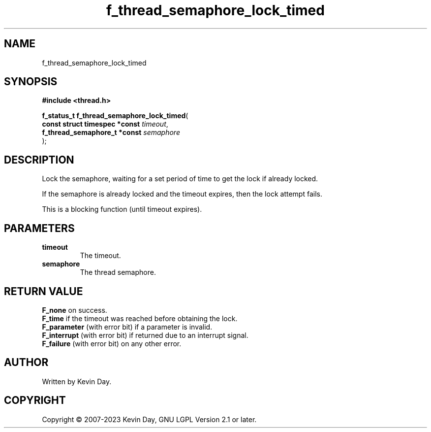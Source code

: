 .TH f_thread_semaphore_lock_timed "3" "July 2023" "FLL - Featureless Linux Library 0.6.6" "Library Functions"
.SH "NAME"
f_thread_semaphore_lock_timed
.SH SYNOPSIS
.nf
.B #include <thread.h>
.sp
\fBf_status_t f_thread_semaphore_lock_timed\fP(
    \fBconst struct timespec *const \fP\fItimeout\fP,
    \fBf_thread_semaphore_t *const  \fP\fIsemaphore\fP
);
.fi
.SH DESCRIPTION
.PP
Lock the semaphore, waiting for a set period of time to get the lock if already locked.
.PP
If the semaphore is already locked and the timeout expires, then the lock attempt fails.
.PP
This is a blocking function (until timeout expires).
.SH PARAMETERS
.TP
.B timeout
The timeout.

.TP
.B semaphore
The thread semaphore.

.SH RETURN VALUE
.PP
\fBF_none\fP on success.
.br
\fBF_time\fP if the timeout was reached before obtaining the lock.
.br
\fBF_parameter\fP (with error bit) if a parameter is invalid.
.br
\fBF_interrupt\fP (with error bit) if returned due to an interrupt signal.
.br
\fBF_failure\fP (with error bit) on any other error.
.SH AUTHOR
Written by Kevin Day.
.SH COPYRIGHT
.PP
Copyright \(co 2007-2023 Kevin Day, GNU LGPL Version 2.1 or later.
